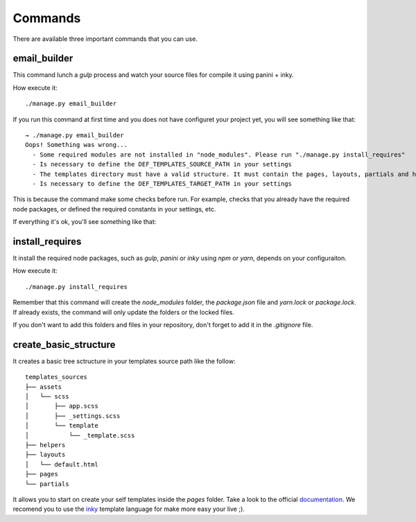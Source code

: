 ========
Commands
========

There are available three important commands that you can use.

email_builder
-------------

This command lunch a *gulp* process and watch your source files for compile it using panini + inky.

How execute it::

    ./manage.py email_builder

If you run this command at first time and you does not have configuret your project yet, you will see something like that::

    → ./manage.py email_builder
    Oops! Something was wrong...
      - Some required modules are not installed in "node_modules". Please run "./manage.py install_requires"
      - Is necessary to define the DEF_TEMPLATES_SOURCE_PATH in your settings
      - The templates directory must have a valid structure. It must contain the pages, layouts, partials and helpers folders. You can run ".manage.py create_basic_structure" for create its and add a basic layout.
      - Is necessary to define the DEF_TEMPLATES_TARGET_PATH in your settings

This is because the command make some checks before run. For example, checks that you already have the required node
packages, or defined the required constants in your settings, etc.

If everything it's ok, you'll see something like that:

.. image:: _static/email_builder.png

install_requires
----------------

It install the required node packages, such as *gulp*, *panini* or *inky* using *npm* or *yarn*, depends on your configuraiton.

How execute it::

    ./manage.py install_requires

Remember that this command will create the *node_modules* folder, the *package.json* file and *yarn.lock* or *package.lock*.
If already exists, the command will only update the folders or the locked files.

If you don't want to add this folders and files in your repository, don't forget to add it in the *.gitignore* file.

create_basic_structure
----------------------

It creates a basic tree sctructure in your templates source path like the follow::

    templates_sources
    ├── assets
    │   └── scss
    │       ├── app.scss
    │       ├── _settings.scss
    │       └── template
    │           └── _template.scss
    ├── helpers
    ├── layouts
    │   └── default.html
    ├── pages
    └── partials

It allows you to start on create your self templates inside the *pages* folder. Take a look to the official documentation_.
We recomend you to use the inky_ template language for make more easy your live ;).

.. _documentation: https://foundation.zurb.com/emails/docs/
.. _inky: https://foundation.zurb.com/emails/docs/inky.html

